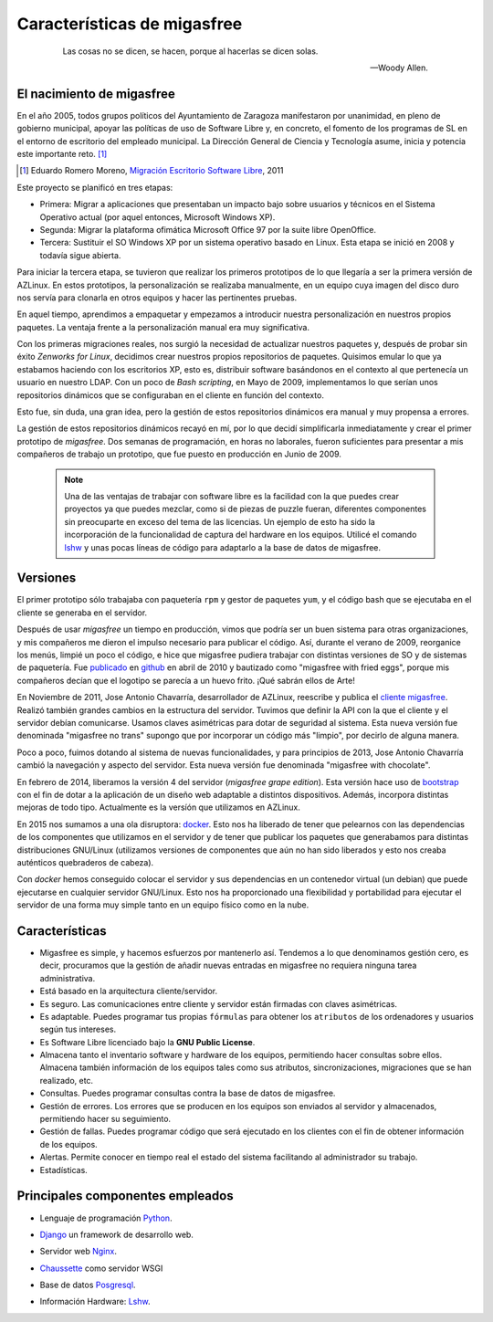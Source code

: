 ============================
Características de migasfree
============================

 .. epigraph::

   Las cosas no se dicen, se hacen, porque al hacerlas se dicen solas.

   -- Woody Allen.

El nacimiento de migasfree
==========================

En el año 2005, todos grupos políticos del Ayuntamiento de Zaragoza
manifestaron por unanimidad, en pleno de gobierno municipal, apoyar las
políticas de uso de Software Libre y, en concreto, el fomento de los
programas de SL en el entorno de escritorio del empleado municipal.
La Dirección General de Ciencia y Tecnología asume, inicia y potencia
este importante reto. [#f5]_

.. [#f5] Eduardo Romero Moreno, `Migración Escritorio Software Libre`__, 2011

__ http://www.zaragoza.es/contenidos/azlinux/migracionescritoriosl.pdf

Este proyecto se planificó en tres etapas:

* Primera: Migrar a aplicaciones que presentaban un impacto bajo sobre
  usuarios y técnicos en el Sistema Operativo actual (por aquel entonces,
  Microsoft Windows XP).

* Segunda: Migrar la plataforma ofimática Microsoft Office 97 por la
  suite libre OpenOffice.

* Tercera: Sustituir el SO Windows XP por un sistema operativo basado en
  Linux. Esta etapa se inició en 2008 y todavía sigue abierta.

Para iniciar la tercera etapa, se tuvieron que realizar los primeros
prototipos de lo que llegaría a ser la primera versión de AZLinux.
En estos prototipos, la personalización se realizaba manualmente, en un
equipo cuya imagen del disco duro nos servía para clonarla en otros
equipos y hacer las pertinentes pruebas.

En aquel tiempo, aprendimos a empaquetar y empezamos a introducir nuestra
personalización en nuestros propios paquetes. La ventaja frente a la
personalización manual era muy significativa.

Con los primeras migraciones reales, nos surgió la necesidad de actualizar
nuestros paquetes y, después de probar sin éxito *Zenworks for Linux*,
decidimos crear nuestros propios repositorios de paquetes. Quisimos
emular lo que ya estabamos haciendo con los escritorios XP, esto es,
distribuir software basándonos en el contexto al que pertenecía un
usuario en nuestro LDAP. Con un poco de *Bash scripting*, en Mayo de 2009,
implementamos lo que serían unos repositorios dinámicos que se
configuraban en el cliente en función del contexto.

Esto fue, sin duda, una gran idea, pero la gestión de estos repositorios
dinámicos era manual y muy propensa a errores.

La gestión de estos repositorios dinámicos recayó en mí, por lo que
decidí simplificarla inmediatamente y crear el primer prototipo de
*migasfree*. Dos semanas de programación, en horas no laborales,
fueron suficientes para presentar a mis compañeros de trabajo un
prototipo, que fue puesto en producción en Junio de 2009.

   .. note::
      Una de las ventajas de trabajar con software libre es
      la facilidad con la que puedes crear proyectos ya que puedes
      mezclar, como si de piezas de puzzle fueran, diferentes componentes
      sin preocuparte en exceso del tema de las licencias. Un ejemplo
      de esto ha sido la incorporación de la funcionalidad de captura del
      hardware en los equipos. Utilicé el comando lshw__ y unas
      pocas líneas de código para adaptarlo a la base de datos de migasfree.

__ http://ezix.org/project/wiki/HardwareLiSter

Versiones
=========

El primer prototipo sólo trabajaba con paquetería ``rpm`` y gestor de
paquetes ``yum``, y el código bash que se ejecutaba en el cliente se
generaba en el servidor.

Después de usar *migasfree* un tiempo en producción, vimos que podría ser
un buen sistema para otras organizaciones, y mis compañeros me dieron el
impulso necesario para publicar el código. Así, durante el verano de
2009, reorganice los menús, limpié un poco el código, e
hice que migasfree pudiera trabajar con distintas versiones de SO y de
sistemas de paquetería. Fue publicado__ en github__ en abril de 2010 y
bautizado como "migasfree with fried eggs", porque mis compañeros decían
que el logotipo se parecía a un huevo frito. ¡Qué sabrán ellos de Arte!

__ https://github.com/migasfree/migasfree

__ https://github.com/

En Noviembre de 2011, Jose Antonio Chavarría, desarrollador de AZLinux,
reescribe y publica el `cliente migasfree`__. Realizó también grandes
cambios en la estructura del servidor. Tuvimos que definir la API con
la que el cliente y el servidor debían comunicarse. Usamos claves
asimétricas para dotar de seguridad al sistema. Esta nueva versión fue
denominada "migasfree no trans" supongo que por incorporar un código más
"limpio", por decirlo de alguna manera.

__ https://github.com/migasfree/migasfree-client

Poco a poco, fuimos dotando al sistema de nuevas funcionalidades, y para
principios de 2013, Jose Antonio Chavarría cambió la navegación y aspecto
del servidor. Esta nueva versión fue denominada "migasfree with
chocolate".

En febrero de 2014, liberamos la versión 4 del servidor (*migasfree grape edition*). Esta
versión hace uso de bootstrap__ con el fin de dotar a la aplicación de un diseño
web adaptable a distintos dispositivos. Además, incorpora distintas mejoras
de todo tipo. Actualmente es la versíón que utilizamos en AZLinux.

__ http://getbootstrap.com/

En 2015 nos sumamos a una ola disruptora: docker__. Esto nos ha liberado de
tener que pelearnos con las dependencias de los componentes que utilizamos en
el servidor y de tener que publicar los paquetes que generabamos para distintas
distribuciones GNU/Linux (utilizamos versiones de componentes que aún no han sido liberados
y esto nos creaba auténticos quebraderos de cabeza).

__ https://es.wikipedia.org/wiki/Docker_(software)

Con *docker* hemos conseguido colocar el servidor y sus dependencias en un
contenedor virtual (un debian) que puede ejecutarse en cualquier servidor GNU/Linux.
Esto nos ha proporcionado una flexibilidad y portabilidad para ejecutar el servidor de una
forma muy simple tanto en un equipo físico como en la nube.


Características
===============

* Migasfree es simple, y hacemos esfuerzos por mantenerlo así. Tendemos a
  lo que denominamos gestión cero, es decir, procuramos que la gestión de
  añadir nuevas entradas en migasfree no requiera ninguna tarea
  administrativa.

* Está basado en la arquitectura cliente/servidor.

* Es seguro. Las comunicaciones entre cliente y servidor están firmadas con
  claves asimétricas.

* Es adaptable. Puedes programar tus propias ``fórmulas`` para obtener
  los ``atributos`` de los ordenadores y usuarios según tus intereses.

* Es Software Libre licenciado bajo la **GNU Public License**.

* Almacena tanto el inventario software y hardware de
  los equipos, permitiendo hacer consultas sobre ellos. Almacena también
  información de los equipos tales como sus atributos, sincronizaciones,
  migraciones que se han realizado, etc.

* Consultas. Puedes programar consultas contra la base de datos de
  migasfree.

* Gestión de errores. Los errores que se producen en los equipos son
  enviados al servidor y almacenados, permitiendo hacer su seguimiento.

* Gestión de fallas. Puedes programar código que será ejecutado en los
  clientes con el fin de obtener información de los equipos.

* Alertas. Permite conocer en tiempo real el estado del sistema facilitando
  al administrador su trabajo.

* Estadísticas.

Principales componentes empleados
=================================

* Lenguaje de programación Python__.

__ http://www.python.org/

* Django__ un framework de desarrollo web.

__ https://www.djangoproject.com/

* Servidor web Nginx__.

__ https://nginx.org/

* Chaussette__ como servidor WSGI

__ https://chaussette.readthedocs.io/

* Base de datos Posgresql__.

__ http://www.postgresql.org/

* Información Hardware: Lshw__.

__ http://ezix.org/project/wiki/HardwareLiSter
